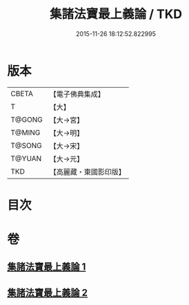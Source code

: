 #+TITLE: 集諸法寶最上義論 / TKD
#+DATE: 2015-11-26 18:12:52.822995
* 版本
 |     CBETA|【電子佛典集成】|
 |         T|【大】     |
 |    T@GONG|【大→宮】   |
 |    T@MING|【大→明】   |
 |    T@SONG|【大→宋】   |
 |    T@YUAN|【大→元】   |
 |       TKD|【高麗藏・東國影印版】|

* 目次
* 卷
** [[file:KR6o0042_001.txt][集諸法寶最上義論 1]]
** [[file:KR6o0042_002.txt][集諸法寶最上義論 2]]
